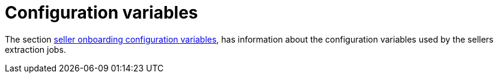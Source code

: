 = Configuration variables

The section xref:configuration:configvars/configvars.adoc#configvarsvars-onboarding[seller onboarding configuration variables], has information about the configuration variables used by the sellers extraction jobs.